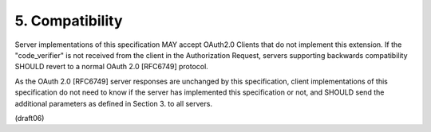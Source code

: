 5.  Compatibility
=========================

Server implementations of this specification MAY accept OAuth2.0
Clients that do not implement this extension.  If the "code_verifier"
is not received from the client in the Authorization Request, servers
supporting backwards compatibility SHOULD revert to a normal OAuth
2.0 [RFC6749] protocol.

As the OAuth 2.0 [RFC6749] server responses are unchanged by this
specification, client implementations of this specification do not
need to know if the server has implemented this specification or not,
and SHOULD send the additional parameters as defined in Section 3. to
all servers.

(draft06)
